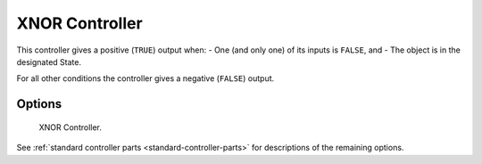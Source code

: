 
***************
XNOR Controller
***************

.. seealso::
   See the Python reference of this logic brick in :class:`SCA_XNORController`.

This controller gives a positive (``TRUE``) output when:
- One (and only one) of its inputs is ``FALSE``, and
- The object is in the designated State.

For all other conditions the controller gives a negative (``FALSE``) output.


Options
=======

.. figure:: /images/Logic/Controllers/logic-controllers-types-xnor-xnor.png

   XNOR Controller.

See :ref:`standard controller parts <standard-controller-parts>` for descriptions of the remaining options.
